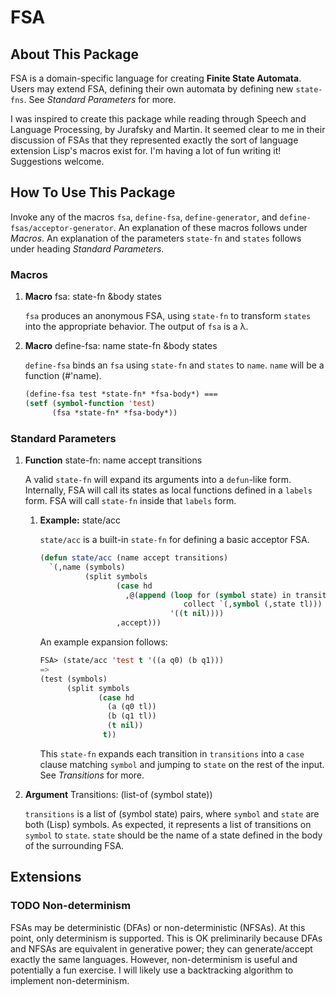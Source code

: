 * FSA
** About This Package
   FSA is a domain-specific language for creating *Finite State
   Automata*. Users may extend FSA, defining their own automata by
   defining new ~state-fns~. See [[*Standard Parameters][Standard Parameters]] for more.

   I was inspired to create this package while reading through Speech
   and Language Processing, by Jurafsky and Martin. It seemed clear
   to me in their discussion of FSAs that they represented exactly the
   sort of language extension Lisp's macros exist for. I'm having a
   lot of fun writing it! Suggestions welcome.
** How To Use This Package
   Invoke any of the macros ~fsa~, ~define-fsa~, ~define-generator~, and
   ~define-fsas/acceptor-generator~. An explanation of these macros
   follows under [[*Macros][Macros]]. An explanation of the parameters
   ~state-fn~ and ~states~ follows under heading [[*Standard Parameters][Standard Parameters]].
*** Macros
**** *Macro* fsa: state-fn &body states
     ~fsa~ produces an anonymous FSA, using ~state-fn~ to transform
     ~states~ into the appropriate behavior. The output of ~fsa~ is a
     \lambda.
**** *Macro* define-fsa: name state-fn &body states
     ~define-fsa~ binds an ~fsa~ using ~state-fn~ and ~states~ to
     ~name~. ~name~ will be a function (#'name).
     #+begin_src lisp
     (define-fsa test *state-fn* *fsa-body*) ===
     (setf (symbol-function 'test)
           (fsa *state-fn* *fsa-body*))
     #+end_src
*** Standard Parameters
**** *Function* state-fn: name accept transitions
     A valid ~state-fn~ will expand its arguments into a ~defun~-like
     form.
     Internally, FSA will call its states as local functions
     defined in a ~labels~ form. FSA will call ~state-fn~ inside that
     ~labels~ form.
***** *Example:* state/acc
      ~state/acc~ is a built-in ~state-fn~ for defining a basic
      acceptor FSA.
      #+begin_src lisp
        (defun state/acc (name accept transitions)
          `(,name (symbols)
                  (split symbols
                         (case hd
                           ,@(append (loop for (symbol state) in transitions
                                        collect `(,symbol (,state tl)))
                                     '((t nil))))
                         ,accept)))
      #+end_src

      An example expansion follows:

      #+begin_src lisp
      FSA> (state/acc 'test t '((a q0) (b q1)))
      =>
      (test (symbols)
            (split symbols
                   (case hd
                     (a (q0 tl))
                     (b (q1 tl))
                     (t nil))
                    t))
      #+end_src
      This ~state-fn~ expands each transition in ~transitions~ into a
      ~case~ clause matching ~symbol~ and jumping to ~state~ on the
      rest of the input. See [[**Argument* Transitions: (list-of (symbol state))][Transitions]] for more.
**** *Argument* Transitions: (list-of (symbol state))
     ~transitions~ is a list of (symbol state) pairs, where ~symbol~
     and ~state~ are both (Lisp) symbols. As expected, it represents a
     list of transitions on ~symbol~ to ~state~. ~state~ should be the
     name of a state defined in the body of the surrounding FSA.
** Extensions
*** TODO Non-determinism
    FSAs may be deterministic (DFAs) or non-deterministic (NFSAs). At
    this point, only determinism is supported. This is OK
    preliminarily because DFAs and NFSAs are equivalent in generative
    power; they can generate/accept exactly the same languages.
    However, non-determinism is useful and potentially a fun
    exercise. I will likely use a backtracking algorithm to implement
    non-determinism.
